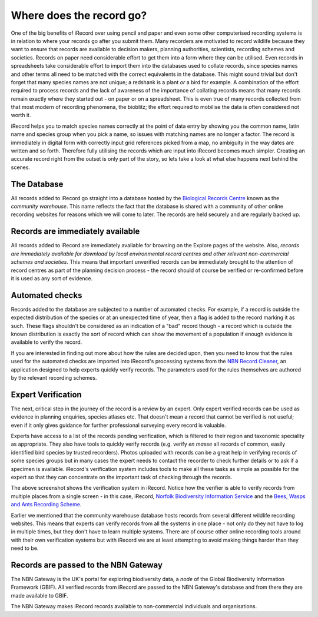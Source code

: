*************************
Where does the record go?
*************************

One of the big benefits of iRecord over using pencil and paper and even some other
computerised recording systems is in relation to where your records go after you submit
them. Many recorders are motivated to record wildlife because they want to ensure that
records are available to decision makers, planning authorities, scientists, recording
schemes and societies. Records on paper need considerable effort to get them into a form
where they can be utilised. Even records in spreadsheets take considerable effort to
import them into the databases used to collate records, since species names and other
terms all need to be matched with the correct equivalents in the database. This might
sound trivial but don't forget that many species names are not unique; a redshank is a
plant *or* a bird for example. A combination of the effort required to process records and
the lack of awareness of the importance of collating records means that many records
remain exactly where they started out - on paper or on a spreadsheet. This is even true of
many records collected from that most modern of recording phenomena, the bioblitz; the 
effort required to mobilise the data is often considered not worth it.

.. image:: images/where-record-goes-paper.jpg
    :width: 700px
    :alt: Mounting paper records

iRecord helps you to match species names correctly at the point of data entry by showing
you the common name, latin name and species group when you pick a name, so issues with
matching names are no longer a factor. The record is immediately in digital form with
correctly input grid references picked from a map, no ambiguity in the way dates are
written and so forth. Therefore fully utilising the records which are input into iRecord
becomes much simpler. Creating an accurate record right from the outset is only part of
the story, so lets take a look at what else happens next behind the scenes.

The Database
============

All records added to iRecord go straight into a database hosted by the `Biological
Records Centre <http://www.brc.ac.uk>`_ known as the *community warehouse*. This name
reflects the fact that the database is shared with a community of other online recording
websites for reasons which we will come to later. The records are held securely and are
regularly backed up.

Records are immediately available
=================================

All records added to iRecord are immediately available for browsing on the Explore pages
of the website. Also, *records are immediately available for download by local 
environmental record centres and other relevant non-commercial schemes and societies*.
This means that important unverified records can be immediately brought to the attention
of record centres as part of the planning decision process - the record should of course
be verified or re-confirmed before it is used as any sort of evidence. 

Automated checks
================

Records added to the database are subjected to a number of automated checks. For 
example, if a record is outside the expected distribution of the species or at an 
unexpected time of year, then a flag is added to the record marking it as such. These 
flags shouldn't be considered as an indication of a "bad" record though - a record which 
is outside the known distribution is exactly the sort of record which can show the 
movement of a population if enough evidence is available to verify the record.

If you are interested in finding out more about how the rules are decided upon, then you
need to know that the rules used for the automated checks are imported into iRecord's 
processing systems from the `NBN Record Cleaner <http://www.nbn.org.uk/record-cleaner.aspx>`_, 
an application designed to help experts quickly verify records. The parameters used for 
the rules themselves are authored by the relevant recording schemes.

Expert Verification
===================

The next, critical step in the journey of the record is a review by an expert. Only 
expert verified records can be used as evidence in planning enquiries, species atlases
etc. That doesn't mean a record that cannot be verified is not useful; even if it only
gives guidance for further professional surveying every record is valuable. 

Experts have access to a list of the records pending verification, which is filtered to
their region and taxonomic speciality as appropriate. They also have tools to quickly
verify records (e.g. verify *en masse* all records of common, easily identified bird
species by trusted recorders). Photos uploaded with records can be a great help in
verifying records of some species groups but in many cases the expert needs to contact the
recorder to check further details or to ask if a specimen is available. iRecord's
verification system includes tools to make all these tasks as simple as possible for the
expert so that they can concentrate on the important task of checking through the records. 

.. image:: images/where-record-goes-verification.png
    :width: 700px
    :alt: The verification system in iRecord
    
The above screenshot shows the verification system in iRecord. Notice how the verifier is 
able to verify records from multiple places from a single screen - in this case, iRecord,
`Norfolk Biodiversity Information Service <http://www.nbis.org.uk/>`_ and the `Bees, Wasps
and Ants Recording Scheme <http://www.bwars.com/>`_.

Earlier we mentioned that the community warehouse database hosts records from several 
different wildlife recording websites. This means that experts can verify records from all
the systems in one place - not only do they not have to log in multiple times, but they
don't have to learn multiple systems. There are of course other online recording tools 
around with their own verification systems but with iRecord we are at least attempting to 
avoid making things harder than they need to be. 

Records are passed to the NBN Gateway
=====================================

The NBN Gateway is the UK's portal for exploring biodiversity data, a *node* of the
Global Biodiversity Information Framework (GBIF). All verified records from iRecord are
passed to the NBN Gateway's database and from there they are made available to GBIF.

.. image:: images/where-record-goes-nbn.png
    :width: 700px
    :alt: Verified iRecord records go onto the NBN Gateway
    
The NBN Gateway makes iRecord records available to non-commercial individuals and 
organisations.